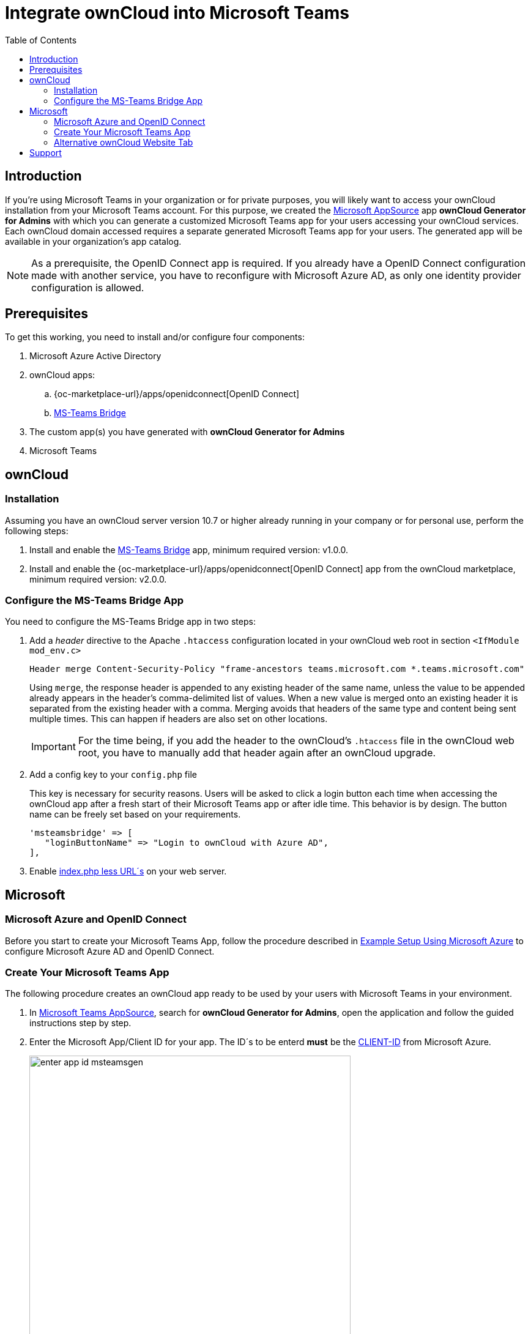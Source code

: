 = Integrate ownCloud into Microsoft Teams
:toc: right
:toclevel: 3
:appsource-url: https://appsource.microsoft.com/en-us/marketplace/apps?product=teams
:publish-custom-app-url: https://docs.microsoft.com/en-us/MicrosoftTeams/upload-custom-apps
:teams-app-setup-policies-url: https://docs.microsoft.com/en-us/microsoftteams/teams-app-setup-policies
:manage-apps-url: https://docs.microsoft.com/en-us/MicrosoftTeams/manage-apps
:what-are-tabs-url: https://docs.microsoft.com/en-us/microsoftteams/platform/tabs/what-are-tabs

== Introduction

If you're using Microsoft Teams in your organization or for private purposes, you will likely want to access your ownCloud installation from your Microsoft Teams account. For this purpose, we created the {appsource-url}[Microsoft AppSource] app *ownCloud Generator for Admins* with which you can generate a customized Microsoft Teams app for your users accessing your ownCloud services. Each ownCloud domain accessed requires a separate generated Microsoft Teams app for your users. The generated app will be available in your organization's app catalog.

NOTE: As a prerequisite, the OpenID Connect app is required. If you already have a OpenID Connect configuration made with another service, you have to reconfigure with Microsoft Azure AD, as only one identity provider configuration is allowed.

== Prerequisites

To get this working, you need to install and/or configure four components:

. Microsoft Azure Active Directory

. ownCloud apps:
.. {oc-marketplace-url}/apps/openidconnect[OpenID Connect] 
.. https://github.com/owncloud/msteamsbridge[MS-Teams Bridge] 
// (later available on marketplace or git only?)

. The custom app(s) you have generated with *ownCloud Generator for Admins*

. Microsoft Teams

== ownCloud

=== Installation

Assuming you have an ownCloud server version 10.7 or higher already running in your company or for personal use, perform the following steps:

. Install and enable the https://github.com/owncloud/msteamsbridge[MS-Teams Bridge] app, minimum required version: v1.0.0.
// (later available on marketplace or git only?)

. Install and enable the {oc-marketplace-url}/apps/openidconnect[OpenID Connect] app from the ownCloud marketplace, minimum required version: v2.0.0.

=== Configure the MS-Teams Bridge App

You need to configure the MS-Teams Bridge app in two steps:

. Add a _header_ directive to the Apache `.htaccess` configuration located in your ownCloud web root in section `<IfModule mod_env.c>`
+  
[source,apache,options="nowrap"]
----
Header merge Content-Security-Policy "frame-ancestors teams.microsoft.com *.teams.microsoft.com"
----
+
Using `merge`, the response header is appended to any existing header of the same name, unless the value to be appended already appears in the header's comma-delimited list of values. When a new value is merged onto an existing header it is separated from the existing header with a comma. Merging avoids that headers of the same type and content being sent multiple times. This can happen if headers are also set on other locations.
+
IMPORTANT: For the time being, if you add the header to the ownCloud's `.htaccess` file in the ownCloud web root, you have to manually add that header again after an ownCloud upgrade.

. Add a config key to your `config.php` file 
+
This key is necessary for security reasons. Users will be asked to click a login button each time when accessing the ownCloud app after a fresh start of their Microsoft Teams app or after idle time. This behavior is by design. The button name can be freely set based on your requirements.
+
[source,console]
----
'msteamsbridge' => [
   "loginButtonName" => "Login to ownCloud with Azure AD",
],
----

. Enable xref:configuration/server/index_php_less_urls.adoc[index.php less URL´s] on your web server. 

== Microsoft

=== Microsoft Azure and OpenID Connect

Before you start to create your Microsoft Teams App, follow the procedure described in
xref:configuration/user/oidc/ms-azure-setup.adoc[Example Setup Using Microsoft Azure] to configure Microsoft Azure AD and OpenID Connect.

=== Create Your Microsoft Teams App

The following procedure creates an ownCloud app ready to be used by your users with Microsoft Teams in your environment.

. In {appsource-url}[Microsoft Teams AppSource], search for *ownCloud Generator for Admins*, open the application and follow the guided instructions step by step.

. Enter the Microsoft App/Client ID for your app. The ID´s to be enterd *must* be the xref:configuration/user/oidc/ms-azure-setup.adoc#client-id[CLIENT-ID] from Microsoft Azure.
+
image:configuration/integration/ms-teams/enter-app-id-msteamsgen.png[,width=80%]

. Enter the version of the app you create.
+
image:configuration/integration/ms-teams/define-app-version-msteamsgen.png[,width=80%]

. Enter the name of the app you create. Take care about how to name your app. It *cannot* be changed later on. We recommend naming it *ownCloud for Teams* for easy identification.
+
image:configuration/integration/ms-teams/app-name-msteamsgen.png[,width=80%]

. Enter the description of the app you create.
+
image:configuration/integration/ms-teams/app-description-msteamsgen.png[,width=80%]

. Set the AccentColor of the app you create.
+
image:configuration/integration/ms-teams/set-accent-color-msteamsgen.png[,width=80%]

. Enter the URL how you access your owncloud instance like `+https://cloud.example.com+`.
+
image:configuration/integration/ms-teams/owncloud-url-msteamsgen.png[,width=80%]

. After performing all the steps, click the menu:download[] button and store the generated zip file locally.
+
image:configuration/integration/ms-teams/download-zip-msteamsgen.png[,width=80%]

. Go back to the app section of Microsoft Teams and upload the generated zip file to your organization's app catalogue. Follow the {publish-custom-app-url}[Publish a custom app by uploading an app package] guide for more information.

. The new app is now available to users in your organization's app catalog.

. See the following documents on how to pin the app, set the order how apps appear or how to install apps on behalf of users.
.. {manage-apps-url}[Manage your apps in the Microsoft Teams admin center]
.. {teams-app-setup-policies-url}[Manage app setup policies in Microsoft Teams] 

See the xref:user_manual:integration/ms-teams.adoc[users documentation] about their necessary steps how to integrate ownCloud into Microsoft Teams.

=== Alternative ownCloud Website Tab

As an alternative to creating an app for Microsoft Teams, it's also possible to embed ownCloud as a Microsoft Teams tab website. Tabs are Teams-aware webpages embedded in Microsoft Teams. See the {what-are-tabs-url}[What are Microsoft Teams tabs] documentation to find out more.

. Press the btn:[+] plus button at the top of the Teams window.
+
image:configuration/integration/ms-teams/add-a-tab-ms-teams.png[,width=80%]

. Search for *website* and add by clicking on it.
+
image:configuration/integration/ms-teams/add-website-ms-teams.png[,width=80%]

. Add a meaningful name and the following URL replacing "cloud.example.com" with how you access your ownCloud instance.
+
image:configuration/integration/ms-teams/name-and-url-ms-teams.png[,width=80%]
+
[source,url]
----
https://cloud.example.com/apps/msteamsbridge
----

== Support

If you encounter problems with the integration of ownCloud and Teams, please contact us via eMail at support@owncloud.com or look for answers to those problems at: https://central.owncloud.org
